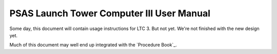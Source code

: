 PSAS Launch Tower Computer III User Manual
##########################################


Some day, this document will contain usage instructions for LTC 3.
But not yet.  We're not finished with the new design yet.

Much of this document may well end up integrated with the `Procedure
Book`_.

.. _Launch Operations Handbook: https://github.com/psas/procedure-book
